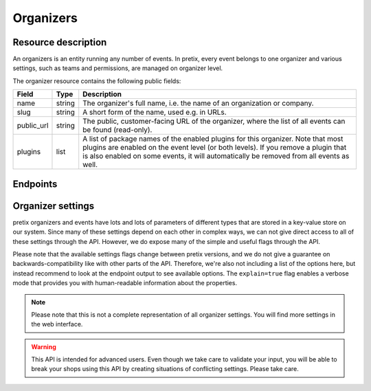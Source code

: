 Organizers
==========

Resource description
--------------------

An organizers is an entity running any number of events. In pretix, every event belongs to one
organizer and various settings, such as teams and permissions, are managed on organizer level.

The organizer resource contains the following public fields:

.. rst-class:: rest-resource-table

===================================== ========================== =======================================================
Field                                 Type                       Description
===================================== ========================== =======================================================
name                                  string                     The organizer's full name, i.e. the name of an
                                                                 organization or company.
slug                                  string                     A short form of the name, used e.g. in URLs.
public_url                            string                     The public, customer-facing URL of the organizer, where
                                                                 the list of all events can be found (read-only).
plugins                               list                       A list of package names of the enabled plugins for this
                                                                 organizer. Note that most plugins are enabled on the
                                                                 event level (or both levels). If you remove a plugin
                                                                 that is also enabled on some events, it will
                                                                 automatically be removed from all events as well.
===================================== ========================== =======================================================


Endpoints
---------

.. http:get:: /api/v1/organizers/

   Returns a list of all organizers the authenticated user/token has access to.

   **Example request**:

   .. sourcecode:: http

      GET /api/v1/organizers/ HTTP/1.1
      Host: pretix.eu
      Accept: application/json, text/javascript

   **Example response**:

   .. sourcecode:: http

      HTTP/1.1 200 OK
      Vary: Accept
      Content-Type: application/json

      {
        "count": 1,
        "next": null,
        "previous": null,
        "results": [
          {
            "name": "Big Events LLC",
            "slug": "Big Events",
            "public_url": "https://pretix.eu/bigevents/",
            "plugins": [
              "pretix_datev"
            ]
          }
        ]
      }

   :query page: The page number in case of a multi-page result set, default is 1
   :query string ordering: Manually set the ordering of results. Valid fields to be used are ``slug`` and
                           ``name``. Default: ``slug``.
   :statuscode 200: no error
   :statuscode 401: Authentication failure

.. http:get:: /api/v1/organizers/(organizer)/

   Returns information on one organizer account, identified by its slug.

   **Example request**:

   .. sourcecode:: http

      GET /api/v1/organizers/bigevents/ HTTP/1.1
      Host: pretix.eu
      Accept: application/json, text/javascript

   **Example response**:

   .. sourcecode:: http

      HTTP/1.1 200 OK
      Vary: Accept
      Content-Type: application/json

      {
        "name": "Big Events LLC",
        "slug": "Big Events",
        "public_url": "https://pretix.eu/bigevents/",
        "plugins": [
          "pretix_datev"
        ]
      }

   :param organizer: The ``slug`` field of the organizer to fetch
   :statuscode 200: no error
   :statuscode 401: Authentication failure
   :statuscode 403: The requested organizer does not exist **or** you have no permission to view it.

.. http:patch:: /api/v1/organizers/(organizer)/

   Updates an organizer. Currently only the ``plugins`` field may be updated.

   Permission required: "Can change organizer settings"

   **Example request**:

   .. sourcecode:: http

      PATCH /api/v1/organizers/bigevents/ HTTP/1.1
      Host: pretix.eu
      Accept: application/json, text/javascript
      Content-Type: application/json

      {
        "plugins": [
          "pretix_seating"
        ]
      }

   **Example response**:

   .. sourcecode:: http

      HTTP/1.1 200 OK
      Vary: Accept
      Content-Type: application/json

      {
        "name": "Big Events LLC",
        "slug": "Big Events",
        "public_url": "https://pretix.eu/bigevents/",
        "plugins": [
          "pretix_seating"
        ]
      }

   :param organizer: The ``slug`` field of the organizer to update
   :statuscode 200: no error
   :statuscode 400: The organizer could not be updated due to invalid submitted data.
   :statuscode 401: Authentication failure
   :statuscode 403: The requested organizer does not exist **or** you have no permission to update this resource.

Organizer settings
------------------

pretix organizers and events have lots and lots of parameters of different types that are stored in a key-value store on our system.
Since many of these settings depend on each other in complex ways, we can not give direct access to all of these
settings through the API. However, we do expose many of the simple and useful flags through the API.

Please note that the available settings flags change between pretix versions, and we do not give a guarantee on backwards-compatibility like with other parts of the API.
Therefore, we're also not including a list of the options here, but instead recommend to look at the endpoint output
to see available options. The ``explain=true`` flag enables a verbose mode that provides you with human-readable
information about the properties.

.. note:: Please note that this is not a complete representation of all organizer settings. You will find more settings
          in the web interface.

.. warning:: This API is intended for advanced users. Even though we take care to validate your input, you will be
             able to break your shops using this API by creating situations of conflicting settings. Please take care.

.. http:get:: /api/v1/organizers/(organizer)/settings/

   Get current values of organizer settings.

   Permission required: "Can change organizer settings"

   **Example request**:

   .. sourcecode:: http

      GET /api/v1/organizers/bigevents/settings/ HTTP/1.1
      Host: pretix.eu
      Accept: application/json, text/javascript

   **Example standard response**:

   .. sourcecode:: http

      HTTP/1.1 200 OK
      Vary: Accept
      Content-Type: application/json

      {
        "event_list_type": "calendar",
        …
      }

   **Example verbose response**:

   .. sourcecode:: http

      HTTP/1.1 200 OK
      Vary: Accept
      Content-Type: application/json

      {
        "event_list_type":
          {
            "value": "calendar",
            "label": "Default overview style",
            "readonly": false,
            "help_text": "If your event series has more than 50 dates in the future, only the month or week calendar can be used."
          }
        },
        …
      }

   :param organizer: The ``slug`` field of the organizer to access
   :query explain: Set to ``true`` to enable verbose response mode
   :statuscode 200: no error
   :statuscode 401: Authentication failure
   :statuscode 403: The requested organizer does not exist **or** you have no permission to view this resource.

.. http:patch:: /api/v1/organizers/(organizer)/settings/

   Updates organizer settings. Note that ``PUT`` is not allowed here, only ``PATCH``.

    .. warning::

       Settings can be stored at different levels in pretix. If a value is not set on organizer level, a default setting
       from a higher level (global) will be returned. If you explicitly set a setting on organizer level, it
       will no longer be inherited from the higher levels. Therefore, we recommend you to send only settings that you
       explicitly want to set on organizer level. To unset a settings, pass ``null``.

   **Example request**:

   .. sourcecode:: http

      PATCH /api/v1/organizers/bigevents/settings/ HTTP/1.1
      Host: pretix.eu
      Accept: application/json, text/javascript
      Content-Type: application/json

      {
        "event_list_type": "calendar"
      }

   **Example response**:

   .. sourcecode:: http

      HTTP/1.1 200 OK
      Vary: Accept
      Content-Type: application/json

      {
        "event_list_type": "calendar",
        …
      }

   :param organizer: The ``slug`` field of the organizer to update
   :statuscode 200: no error
   :statuscode 400: The organizer could not be updated due to invalid submitted data.
   :statuscode 401: Authentication failure
   :statuscode 403: The requested organizer does not exist **or** you have no permission to create this resource.
